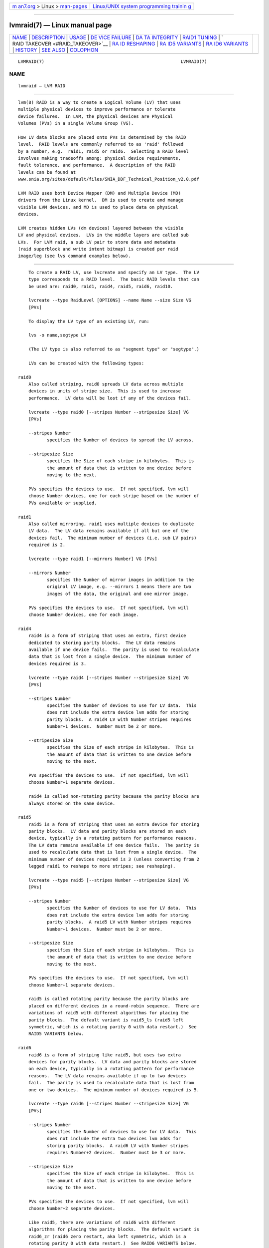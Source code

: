 .. container:: page-top

.. container:: nav-bar

   +----------------------------------+----------------------------------+
   | `m                               | `Linux/UNIX system programming   |
   | an7.org <../../../index.html>`__ | trainin                          |
   | > Linux >                        | g <http://man7.org/training/>`__ |
   | `man-pages <../index.html>`__    |                                  |
   +----------------------------------+----------------------------------+

--------------

lvmraid(7) — Linux manual page
==============================

+-----------------------------------+-----------------------------------+
| `NAME <#NAME>`__ \|               |                                   |
| `DESCRIPTION <#DESCRIPTION>`__ \| |                                   |
| `USAGE <#USAGE>`__ \|             |                                   |
| `DE                               |                                   |
| VICE FAILURE <#DEVICE_FAILURE>`__ |                                   |
| \|                                |                                   |
| `DA                               |                                   |
| TA INTEGRITY <#DATA_INTEGRITY>`__ |                                   |
| \|                                |                                   |
| `RAID1 TUNING <#RAID1_TUNING>`__  |                                   |
| \|                                |                                   |
| `                                 |                                   |
| RAID TAKEOVER <#RAID_TAKEOVER>`__ |                                   |
| \|                                |                                   |
| `RA                               |                                   |
| ID RESHAPING <#RAID_RESHAPING>`__ |                                   |
| \|                                |                                   |
| `RA                               |                                   |
| ID5 VARIANTS <#RAID5_VARIANTS>`__ |                                   |
| \|                                |                                   |
| `RA                               |                                   |
| ID6 VARIANTS <#RAID6_VARIANTS>`__ |                                   |
| \| `HISTORY <#HISTORY>`__ \|      |                                   |
| `SEE ALSO <#SEE_ALSO>`__ \|       |                                   |
| `COLOPHON <#COLOPHON>`__          |                                   |
+-----------------------------------+-----------------------------------+
| .. container:: man-search-box     |                                   |
+-----------------------------------+-----------------------------------+

::

   LVMRAID(7)                                                    LVMRAID(7)

NAME
-------------------------------------------------

::

          lvmraid — LVM RAID


---------------------------------------------------------------

::

          lvm(8) RAID is a way to create a Logical Volume (LV) that uses
          multiple physical devices to improve performance or tolerate
          device failures.  In LVM, the physical devices are Physical
          Volumes (PVs) in a single Volume Group (VG).

          How LV data blocks are placed onto PVs is determined by the RAID
          level.  RAID levels are commonly referred to as 'raid' followed
          by a number, e.g.  raid1, raid5 or raid6.  Selecting a RAID level
          involves making tradeoffs among: physical device requirements,
          fault tolerance, and performance.  A description of the RAID
          levels can be found at
          www.snia.org/sites/default/files/SNIA_DDF_Technical_Position_v2.0.pdf

          LVM RAID uses both Device Mapper (DM) and Multiple Device (MD)
          drivers from the Linux kernel.  DM is used to create and manage
          visible LVM devices, and MD is used to place data on physical
          devices.

          LVM creates hidden LVs (dm devices) layered between the visible
          LV and physical devices.  LVs in the middle layers are called sub
          LVs.  For LVM raid, a sub LV pair to store data and metadata
          (raid superblock and write intent bitmap) is created per raid
          image/leg (see lvs command examples below).


---------------------------------------------------

::

          To create a RAID LV, use lvcreate and specify an LV type.  The LV
          type corresponds to a RAID level.  The basic RAID levels that can
          be used are: raid0, raid1, raid4, raid5, raid6, raid10.

          lvcreate --type RaidLevel [OPTIONS] --name Name --size Size VG
          [PVs]

          To display the LV type of an existing LV, run:

          lvs -o name,segtype LV

          (The LV type is also referred to as "segment type" or "segtype".)

          LVs can be created with the following types:

      raid0
          Also called striping, raid0 spreads LV data across multiple
          devices in units of stripe size.  This is used to increase
          performance.  LV data will be lost if any of the devices fail.

          lvcreate --type raid0 [--stripes Number --stripesize Size] VG
          [PVs]

          --stripes Number
                 specifies the Number of devices to spread the LV across.

          --stripesize Size
                 specifies the Size of each stripe in kilobytes.  This is
                 the amount of data that is written to one device before
                 moving to the next.

          PVs specifies the devices to use.  If not specified, lvm will
          choose Number devices, one for each stripe based on the number of
          PVs available or supplied.

      raid1
          Also called mirroring, raid1 uses multiple devices to duplicate
          LV data.  The LV data remains available if all but one of the
          devices fail.  The minimum number of devices (i.e. sub LV pairs)
          required is 2.

          lvcreate --type raid1 [--mirrors Number] VG [PVs]

          --mirrors Number
                 specifies the Number of mirror images in addition to the
                 original LV image, e.g. --mirrors 1 means there are two
                 images of the data, the original and one mirror image.

          PVs specifies the devices to use.  If not specified, lvm will
          choose Number devices, one for each image.

      raid4
          raid4 is a form of striping that uses an extra, first device
          dedicated to storing parity blocks.  The LV data remains
          available if one device fails.  The parity is used to recalculate
          data that is lost from a single device.  The minimum number of
          devices required is 3.

          lvcreate --type raid4 [--stripes Number --stripesize Size] VG
          [PVs]

          --stripes Number
                 specifies the Number of devices to use for LV data.  This
                 does not include the extra device lvm adds for storing
                 parity blocks.  A raid4 LV with Number stripes requires
                 Number+1 devices.  Number must be 2 or more.

          --stripesize Size
                 specifies the Size of each stripe in kilobytes.  This is
                 the amount of data that is written to one device before
                 moving to the next.

          PVs specifies the devices to use.  If not specified, lvm will
          choose Number+1 separate devices.

          raid4 is called non-rotating parity because the parity blocks are
          always stored on the same device.

      raid5
          raid5 is a form of striping that uses an extra device for storing
          parity blocks.  LV data and parity blocks are stored on each
          device, typically in a rotating pattern for performance reasons.
          The LV data remains available if one device fails.  The parity is
          used to recalculate data that is lost from a single device.  The
          minimum number of devices required is 3 (unless converting from 2
          legged raid1 to reshape to more stripes; see reshaping).

          lvcreate --type raid5 [--stripes Number --stripesize Size] VG
          [PVs]

          --stripes Number
                 specifies the Number of devices to use for LV data.  This
                 does not include the extra device lvm adds for storing
                 parity blocks.  A raid5 LV with Number stripes requires
                 Number+1 devices.  Number must be 2 or more.

          --stripesize Size
                 specifies the Size of each stripe in kilobytes.  This is
                 the amount of data that is written to one device before
                 moving to the next.

          PVs specifies the devices to use.  If not specified, lvm will
          choose Number+1 separate devices.

          raid5 is called rotating parity because the parity blocks are
          placed on different devices in a round-robin sequence.  There are
          variations of raid5 with different algorithms for placing the
          parity blocks.  The default variant is raid5_ls (raid5 left
          symmetric, which is a rotating parity 0 with data restart.)  See
          RAID5 VARIANTS below.

      raid6
          raid6 is a form of striping like raid5, but uses two extra
          devices for parity blocks.  LV data and parity blocks are stored
          on each device, typically in a rotating pattern for performance
          reasons.  The LV data remains available if up to two devices
          fail.  The parity is used to recalculate data that is lost from
          one or two devices.  The minimum number of devices required is 5.

          lvcreate --type raid6 [--stripes Number --stripesize Size] VG
          [PVs]

          --stripes Number
                 specifies the Number of devices to use for LV data.  This
                 does not include the extra two devices lvm adds for
                 storing parity blocks.  A raid6 LV with Number stripes
                 requires Number+2 devices.  Number must be 3 or more.

          --stripesize Size
                 specifies the Size of each stripe in kilobytes.  This is
                 the amount of data that is written to one device before
                 moving to the next.

          PVs specifies the devices to use.  If not specified, lvm will
          choose Number+2 separate devices.

          Like raid5, there are variations of raid6 with different
          algorithms for placing the parity blocks.  The default variant is
          raid6_zr (raid6 zero restart, aka left symmetric, which is a
          rotating parity 0 with data restart.)  See RAID6 VARIANTS below.

      raid10
          raid10 is a combination of raid1 and raid0, striping data across
          mirrored devices.  LV data remains available if one or more
          devices remains in each mirror set.  The minimum number of
          devices required is 4.

          lvcreate --type raid10
                 [--mirrors NumberMirrors]
                 [--stripes NumberStripes --stripesize Size]
                 VG [PVs]

          --mirrors NumberMirrors
                 specifies the number of mirror images within each stripe.
                 e.g.  --mirrors 1 means there are two images of the data,
                 the original and one mirror image.

          --stripes NumberStripes
                 specifies the total number of devices to use in all raid1
                 images (not the number of raid1 devices to spread the LV
                 across, even though that is the effective result).  The
                 number of devices in each raid1 mirror will be
                 NumberStripes/(NumberMirrors+1), e.g. mirrors 1 and
                 stripes 4 will stripe data across two raid1 mirrors, where
                 each mirror is devices.

          --stripesize Size
                 specifies the Size of each stripe in kilobytes.  This is
                 the amount of data that is written to one device before
                 moving to the next.

          PVs specifies the devices to use.  If not specified, lvm will
          choose the necessary devices.  Devices are used to create mirrors
          in the order listed, e.g. for mirrors 1, stripes 2, listing PV1
          PV2 PV3 PV4 results in mirrors PV1/PV2 and PV3/PV4.

          RAID10 is not mirroring on top of stripes, which would be RAID01,
          which is less tolerant of device failures.

      Configuration Options
          There are a number of options in the LVM configuration file that
          affect the behavior of RAID LVs.  The tunable options are listed
          below.  A detailed description of each can be found in the LVM
          configuration file itself.
                 mirror_segtype_default
                 raid10_segtype_default
                 raid_region_size
                 raid_fault_policy
                 activation_mode

      Monitoring
          When a RAID LV is activated the dmeventd(8) process is started to
          monitor the health of the LV.  Various events detected in the
          kernel can cause a notification to be sent from device-mapper to
          the monitoring process, including device failures and
          synchronization completion (e.g.  for initialization or
          scrubbing).

          The LVM configuration file contains options that affect how the
          monitoring process will respond to failure events (e.g.
          raid_fault_policy).  It is possible to turn on and off monitoring
          with lvchange, but it is not recommended to turn this off unless
          you have a thorough knowledge of the consequences.

      Synchronization
          Synchronization is the process that makes all the devices in a
          RAID LV consistent with each other.

          In a RAID1 LV, all mirror images should have the same data.  When
          a new mirror image is added, or a mirror image is missing data,
          then images need to be synchronized.  Data blocks are copied from
          an existing image to a new or outdated image to make them match.

          In a RAID 4/5/6 LV, parity blocks and data blocks should match
          based on the parity calculation.  When the devices in a RAID LV
          change, the data and parity blocks can become inconsistent and
          need to be synchronized.  Correct blocks are read, parity is
          calculated, and recalculated blocks are written.

          The RAID implementation keeps track of which parts of a RAID LV
          are synchronized.  When a RAID LV is first created and activated
          the first synchronization is called initialization.  A pointer
          stored in the raid metadata keeps track of the initialization
          process thus allowing it to be restarted after a deactivation of
          the RaidLV or a crash.  Any writes to the RaidLV dirties the
          respective region of the write intent bitmap which allow for fast
          recovery of the regions after a crash.  Without this, the entire
          LV would need to be synchronized every time it was activated.

          Automatic synchronization happens when a RAID LV is activated,
          but it is usually partial because the bitmaps reduce the areas
          that are checked.  A full sync becomes necessary when devices in
          the RAID LV are replaced.

          The synchronization status of a RAID LV is reported by the
          following command, where "Cpy%Sync" = "100%" means sync is
          complete:

          lvs -a -o name,sync_percent

      Scrubbing
          Scrubbing is a full scan of the RAID LV requested by a user.
          Scrubbing can find problems that are missed by partial
          synchronization.

          Scrubbing assumes that RAID metadata and bitmaps may be
          inaccurate, so it verifies all RAID metadata, LV data, and parity
          blocks.  Scrubbing can find inconsistencies caused by hardware
          errors or degradation.  These kinds of problems may be undetected
          by automatic synchronization which excludes areas outside of the
          RAID write-intent bitmap.

          The command to scrub a RAID LV can operate in two different
          modes:

          lvchange --syncaction check|repair LV

          check  Check mode is read-only and only detects inconsistent
                 areas in the RAID LV, it does not correct them.

          repair Repair mode checks and writes corrected blocks to
                 synchronize any inconsistent areas.

          Scrubbing can consume a lot of bandwidth and slow down
          application I/O on the RAID LV.  To control the I/O rate used for
          scrubbing, use:

          --maxrecoveryrate Size[k|UNIT]
                 Sets the maximum recovery rate for a RAID LV.  Size is
                 specified as an amount per second for each device in the
                 array.  If no suffix is given, then KiB/sec/device is
                 used.  Setting the recovery rate to 0 means it will be
                 unbounded.

          --minrecoveryrate Size[k|UNIT]
                 Sets the minimum recovery rate for a RAID LV.  Size is
                 specified as an amount per second for each device in the
                 array.  If no suffix is given, then KiB/sec/device is
                 used.  Setting the recovery rate to 0 means it will be
                 unbounded.

          To display the current scrubbing in progress on an LV, including
          the syncaction mode and percent complete, run:

          lvs -a -o name,raid_sync_action,sync_percent

          After scrubbing is complete, to display the number of
          inconsistent blocks found, run:

          lvs -o name,raid_mismatch_count

          Also, if mismatches were found, the lvs attr field will display
          the letter "m" (mismatch) in the 9th position, e.g.

          # lvs -o name,vgname,segtype,attr vg/lv
            LV VG   Type  Attr
            lv vg   raid1 Rwi-a-r-m-

      Scrubbing Limitations
          The check mode can only report the number of inconsistent blocks,
          it cannot report which blocks are inconsistent.  This makes it
          impossible to know which device has errors, or if the errors
          affect file system data, metadata or nothing at all.

          The repair mode can make the RAID LV data consistent, but it does
          not know which data is correct.  The result may be consistent but
          incorrect data.  When two different blocks of data must be made
          consistent, it chooses the block from the device that would be
          used during RAID initialization.  However, if the PV holding
          corrupt data is known, lvchange --rebuild can be used in place of
          scrubbing to reconstruct the data on the bad device.

          Future developments might include:

          Allowing a user to choose the correct version of data during
          repair.

          Using a majority of devices to determine the correct version of
          data to use in a 3-way RAID1 or RAID6 LV.

          Using a checksumming device to pin-point when and where an error
          occurs, allowing it to be rewritten.

      SubLVs
          An LV is often a combination of other hidden LVs called SubLVs.
          The SubLVs either use physical devices, or are built from other
          SubLVs themselves.  SubLVs hold LV data blocks, RAID parity
          blocks, and RAID metadata.  SubLVs are generally hidden, so the
          lvs -a option is required to display them:

          lvs -a -o name,segtype,devices

          SubLV names begin with the visible LV name, and have an automatic
          suffix indicating its role:

               • SubLVs holding LV data or parity blocks have the suffix
                 _rimage_#.
                 These SubLVs are sometimes referred to as DataLVs.

               • SubLVs holding RAID metadata have the suffix _rmeta_#.
                 RAID metadata includes superblock information, RAID type,
                 bitmap, and device health information.
                 These SubLVs are sometimes referred to as MetaLVs.

          SubLVs are an internal implementation detail of LVM.  The way
          they are used, constructed and named may change.

          The following examples show the SubLV arrangement for each of the
          basic RAID LV types, using the fewest number of devices allowed
          for each.

          Examples

          raid0
          Each rimage SubLV holds a portion of LV data.  No parity is used.
          No RAID metadata is used.

          # lvcreate --type raid0 --stripes 2 --name lvr0 ...

          # lvs -a -o name,segtype,devices
            lvr0            raid0  lvr0_rimage_0(0),lvr0_rimage_1(0)
            [lvr0_rimage_0] linear /dev/sda(...)
            [lvr0_rimage_1] linear /dev/sdb(...)

          raid1
          Each rimage SubLV holds a complete copy of LV data.  No parity is
          used.  Each rmeta SubLV holds RAID metadata.

          # lvcreate --type raid1 --mirrors 1 --name lvr1 ...

          # lvs -a -o name,segtype,devices
            lvr1            raid1  lvr1_rimage_0(0),lvr1_rimage_1(0)
            [lvr1_rimage_0] linear /dev/sda(...)
            [lvr1_rimage_1] linear /dev/sdb(...)
            [lvr1_rmeta_0]  linear /dev/sda(...)
            [lvr1_rmeta_1]  linear /dev/sdb(...)

          raid4
          At least three rimage SubLVs each hold a portion of LV data and
          one rimage SubLV holds parity.  Each rmeta SubLV holds RAID
          metadata.

          # lvcreate --type raid4 --stripes 2 --name lvr4 ...

          # lvs -a -o name,segtype,devices
            lvr4            raid4  lvr4_rimage_0(0),\
                                   lvr4_rimage_1(0),\
                                   lvr4_rimage_2(0)
            [lvr4_rimage_0] linear /dev/sda(...)
            [lvr4_rimage_1] linear /dev/sdb(...)
            [lvr4_rimage_2] linear /dev/sdc(...)
            [lvr4_rmeta_0]  linear /dev/sda(...)
            [lvr4_rmeta_1]  linear /dev/sdb(...)
            [lvr4_rmeta_2]  linear /dev/sdc(...)

          raid5
          At least three rimage SubLVs each typically hold a portion of LV
          data and parity (see section on raid5) Each rmeta SubLV holds
          RAID metadata.

          # lvcreate --type raid5 --stripes 2 --name lvr5 ...

          # lvs -a -o name,segtype,devices
            lvr5            raid5  lvr5_rimage_0(0),\
                                   lvr5_rimage_1(0),\
                                   lvr5_rimage_2(0)
            [lvr5_rimage_0] linear /dev/sda(...)
            [lvr5_rimage_1] linear /dev/sdb(...)
            [lvr5_rimage_2] linear /dev/sdc(...)
            [lvr5_rmeta_0]  linear /dev/sda(...)
            [lvr5_rmeta_1]  linear /dev/sdb(...)
            [lvr5_rmeta_2]  linear /dev/sdc(...)

          raid6
          At least five rimage SubLVs each typically hold a portion of LV
          data and parity.  (see section on raid6) Each rmeta SubLV holds
          RAID metadata.

          # lvcreate --type raid6 --stripes 3 --name lvr6

          # lvs -a -o name,segtype,devices
            lvr6            raid6  lvr6_rimage_0(0),\
                                   lvr6_rimage_1(0),\
                                   lvr6_rimage_2(0),\
                                   lvr6_rimage_3(0),\
                                   lvr6_rimage_4(0),\
                                   lvr6_rimage_5(0)
            [lvr6_rimage_0] linear /dev/sda(...)
            [lvr6_rimage_1] linear /dev/sdb(...)
            [lvr6_rimage_2] linear /dev/sdc(...)
            [lvr6_rimage_3] linear /dev/sdd(...)
            [lvr6_rimage_4] linear /dev/sde(...)
            [lvr6_rimage_5] linear /dev/sdf(...)
            [lvr6_rmeta_0]  linear /dev/sda(...)
            [lvr6_rmeta_1]  linear /dev/sdb(...)
            [lvr6_rmeta_2]  linear /dev/sdc(...)
            [lvr6_rmeta_3]  linear /dev/sdd(...)
            [lvr6_rmeta_4]  linear /dev/sde(...)
            [lvr6_rmeta_5]  linear /dev/sdf(...)

          raid10
          At least four rimage SubLVs each hold a portion of LV data.  No
          parity is used.  Each rmeta SubLV holds RAID metadata.

          # lvcreate --type raid10 --stripes 2 --mirrors 1 --name lvr10

          # lvs -a -o name,segtype,devices
            lvr10            raid10 lvr10_rimage_0(0),\
                                    lvr10_rimage_1(0),\
                                    lvr10_rimage_2(0),\
                                    lvr10_rimage_3(0)
            [lvr10_rimage_0] linear /dev/sda(...)
            [lvr10_rimage_1] linear /dev/sdb(...)
            [lvr10_rimage_2] linear /dev/sdc(...)
            [lvr10_rimage_3] linear /dev/sdd(...)
            [lvr10_rmeta_0]  linear /dev/sda(...)
            [lvr10_rmeta_1]  linear /dev/sdb(...)
            [lvr10_rmeta_2]  linear /dev/sdc(...)
            [lvr10_rmeta_3]  linear /dev/sdd(...)


---------------------------------------------------------------------

::

          Physical devices in a RAID LV can fail or be lost for multiple
          reasons.  A device could be disconnected, permanently failed, or
          temporarily disconnected.  The purpose of RAID LVs (levels 1 and
          higher) is to continue operating in a degraded mode, without
          losing LV data, even after a device fails.  The number of devices
          that can fail without the loss of LV data depends on the RAID
          level:
               • RAID0 (striped) LVs cannot tolerate losing any devices.
                 LV data will be lost if any devices fail.
               • RAID1 LVs can tolerate losing all but one device without
                 LV data loss.
               • RAID4 and RAID5 LVs can tolerate losing one device without
                 LV data loss.
               • RAID6 LVs can tolerate losing two devices without LV data
                 loss.
               • RAID10 is variable, and depends on which devices are lost.
                 It stripes across multiple mirror groups with raid1 layout
                 thus it can tolerate losing all but one device in each of
                 these groups without LV data loss.

          If a RAID LV is missing devices, or has other device-related
          problems, lvs reports this in the health_status (and attr)
          fields:

          lvs -o name,lv_health_status

          partial
                 Devices are missing from the LV.  This is also indicated
                 by the letter "p" (partial) in the 9th position of the lvs
                 attr field.

          refresh needed
                 A device was temporarily missing but has returned.  The LV
                 needs to be refreshed to use the device again (which will
                 usually require partial synchronization).  This is also
                 indicated by the letter "r" (refresh needed) in the 9th
                 position of the lvs attr field.  See Refreshing an LV.
                 This could also indicate a problem with the device, in
                 which case it should be be replaced, see Replacing
                 Devices.

          mismatches exist
                 See Scrubbing.

          Most commands will also print a warning if a device is missing,
          e.g.
          WARNING: Device for PV uItL3Z-wBME-DQy0-... not found or rejected ...

          This warning will go away if the device returns or is removed
          from the VG (see vgreduce --removemissing).

      Activating an LV with missing devices
          A RAID LV that is missing devices may be activated or not,
          depending on the "activation mode" used in lvchange:

          lvchange -ay --activationmode complete|degraded|partial LV

          complete
                 The LV is only activated if all devices are present.

          degraded
                 The LV is activated with missing devices if the RAID level
                 can tolerate the number of missing devices without LV data
                 loss.

          partial
                 The LV is always activated, even if portions of the LV
                 data are missing because of the missing device(s).  This
                 should only be used to perform extreme recovery or repair
                 operations.

          Default activation mode when not specified by the command:
          lvm.conf(5) activation/activation_mode

          The default value is printed by:
          # lvmconfig --type default activation/activation_mode

      Replacing Devices
          Devices in a RAID LV can be replaced by other devices in the VG.
          When replacing devices that are no longer visible on the system,
          use lvconvert --repair.  When replacing devices that are still
          visible, use lvconvert --replace.  The repair command will
          attempt to restore the same number of data LVs that were
          previously in the LV.  The replace option can be repeated to
          replace multiple PVs.  Replacement devices can be optionally
          listed with either option.

          lvconvert --repair LV [NewPVs]

          lvconvert --replace OldPV LV [NewPV]

          lvconvert --replace OldPV1 --replace OldPV2 LV [NewPVs]

          New devices require synchronization with existing devices.
          See Synchronization.

      Refreshing an LV
          Refreshing a RAID LV clears any transient device failures (device
          was temporarily disconnected) and returns the LV to its fully
          redundant mode.  Restoring a device will usually require at least
          partial synchronization (see Synchronization).  Failure to clear
          a transient failure results in the RAID LV operating in degraded
          mode until it is reactivated.  Use the lvchange command to
          refresh an LV:

          lvchange --refresh LV

          # lvs -o name,vgname,segtype,attr,size vg
            LV VG   Type  Attr       LSize
            lv vg   raid1 Rwi-a-r-r- 100.00g

          # lvchange --refresh vg/lv

          # lvs -o name,vgname,segtype,attr,size vg
            LV VG   Type  Attr       LSize
            lv vg   raid1 Rwi-a-r--- 100.00g

      Automatic repair
          If a device in a RAID LV fails, device-mapper in the kernel
          notifies the dmeventd(8) monitoring process (see Monitoring).
          dmeventd can be configured to automatically respond using:
          lvm.conf(5) activation/raid_fault_policy

          Possible settings are:

          warn   A warning is added to the system log indicating that a
                 device has failed in the RAID LV.  It is left to the user
                 to repair the LV, e.g.  replace failed devices.

          allocate
                 dmeventd automatically attempts to repair the LV using
                 spare devices in the VG.  Note that even a transient
                 failure is treated as a permanent failure under this
                 setting.  A new device is allocated and full
                 synchronization is started.

          The specific command run by dmeventd(8) to warn or repair is:
          lvconvert --repair --use-policies LV

      Corrupted Data
          Data on a device can be corrupted due to hardware errors without
          the device ever being disconnected or there being any fault in
          the software.  This should be rare, and can be detected (see
          Scrubbing).

      Rebuild specific PVs
          If specific PVs in a RAID LV are known to have corrupt data, the
          data on those PVs can be reconstructed with:

          lvchange --rebuild PV LV

          The rebuild option can be repeated with different PVs to replace
          the data on multiple PVs.


---------------------------------------------------------------------

::

          The device mapper integrity target can be used in combination
          with RAID levels 1,4,5,6,10 to detect and correct data corruption
          in RAID images. A dm-integrity layer is placed above each RAID
          image, and an extra sub LV is created to hold integrity metadata
          (data checksums) for each RAID image.  When data is read from an
          image, integrity checksums are used to detect corruption. If
          detected, dm-raid reads the data from another (good) image to
          return to the caller.  dm-raid will also automatically write the
          good data back to the image with bad data to correct the
          corruption.

          When creating a RAID LV with integrity, or adding integrity,
          space is required for integrity metadata.  Every 500MB of LV data
          requires an additional 4MB to be allocated for integrity
          metadata, for each RAID image.

          Create a RAID LV with integrity:
          lvcreate --type raidN --raidintegrity y

          Add integrity to an existing RAID LV:
          lvconvert --raidintegrity y LV

          Remove integrity from a RAID LV:
          lvconvert --raidintegrity n LV

      Integrity options
          --raidintegritymode journal|bitmap
                 Use a journal (default) or bitmap for keeping integrity
                 checksums consistent in case of a crash. The bitmap areas
                 are recalculated after a crash, so corruption in those
                 areas would not be detected. A journal does not have this
                 problem.  The journal mode doubles writes to storage, but
                 can improve performance for scattered writes packed into a
                 single journal write.  bitmap mode can in theory achieve
                 full write throughput of the device, but would not benefit
                 from the potential scattered write optimization.

          --raidintegrityblocksize 512|1024|2048|4096
                 The block size to use for dm-integrity on raid images.
                 The integrity block size should usually match the device
                 logical block size, or the file system sector/block sizes.
                 It may be less than the file system sector/block size, but
                 not less than the device logical block size.  Possible
                 values: 512, 1024, 2048, 4096.

      Integrity initialization
          When integrity is added to an LV, the kernel needs to initialize
          the integrity metadata (checksums) for all blocks in the LV.  The
          data corruption checking performed by dm-integrity will only
          operate on areas of the LV that are already initialized.  The
          progress of integrity initialization is reported by the
          "syncpercent" LV reporting field (and under the Cpy%Sync lvs
          column.)

      Integrity limitations
          To work around some limitations, it is possible to remove
          integrity from the LV, make the change, then add integrity again.
          (Integrity metadata would need to initialized when added again.)

          LVM must be able to allocate the integrity metadata sub LV on a
          single PV that is already in use by the associated RAID image.
          This can potentially cause a problem during lvextend if the
          original PV holding the image and integrity metadata is full.  To
          work around this limitation, remove integrity, extend the LV, and
          add integrity again.

          Additional RAID images can be added to raid1 LVs, but not to
          other raid levels.

          A raid1 LV with integrity cannot be converted to linear (remove
          integrity to do this.)

          RAID LVs with integrity cannot yet be used as sub LVs with other
          LV types.

          The following are not yet permitted on RAID LVs with integrity:
          lvreduce, pvmove, snapshots, splitmirror, raid syncaction
          commands, raid rebuild.


-----------------------------------------------------------------

::

          A RAID1 LV can be tuned so that certain devices are avoided for
          reading while all devices are still written to.

          lvchange --[raid]writemostly PV[:y|n|t] LV

          The specified device will be marked as "write mostly", which
          means that reading from this device will be avoided, and other
          devices will be preferred for reading (unless no other devices
          are available.)  This minimizes the I/O to the specified device.

          If the PV name has no suffix, the write mostly attribute is set.
          If the PV name has the suffix :n, the write mostly attribute is
          cleared, and the suffix :t toggles the current setting.

          The write mostly option can be repeated on the command line to
          change multiple devices at once.

          To report the current write mostly setting, the lvs attr field
          will show the letter "w" in the 9th position when write mostly is
          set:

          lvs -a -o name,attr

          When a device is marked write mostly, the maximum number of
          outstanding writes to that device can be configured.  Once the
          maximum is reached, further writes become synchronous.  When
          synchronous, a write to the LV will not complete until writes to
          all the mirror images are complete.

          lvchange --[raid]writebehind Number LV

          To report the current write behind setting, run:

          lvs -o name,raid_write_behind

          When write behind is not configured, or set to 0, all LV writes
          are synchronous.


-------------------------------------------------------------------

::

          RAID takeover is converting a RAID LV from one RAID level to
          another, e.g.  raid5 to raid6.  Changing the RAID level is
          usually done to increase or decrease resilience to device
          failures or to restripe LVs.  This is done using lvconvert and
          specifying the new RAID level as the LV type:

          lvconvert --type RaidLevel LV [PVs]

          The most common and recommended RAID takeover conversions are:

          linear to raid1
                 Linear is a single image of LV data, and converting it to
                 raid1 adds a mirror image which is a direct copy of the
                 original linear image.

          striped/raid0 to raid4/5/6
                 Adding parity devices to a striped volume results in
                 raid4/5/6.

          Unnatural conversions that are not recommended include converting
          between striped and non-striped types.  This is because file
          systems often optimize I/O patterns based on device striping
          values.  If those values change, it can decrease performance.

          Converting to a higher RAID level requires allocating new SubLVs
          to hold RAID metadata, and new SubLVs to hold parity blocks for
          LV data.  Converting to a lower RAID level removes the SubLVs
          that are no longer needed.

          Conversion often requires full synchronization of the RAID LV
          (see Synchronization).  Converting to RAID1 requires copying all
          LV data blocks to N new images on new devices.  Converting to a
          parity RAID level requires reading all LV data blocks,
          calculating parity, and writing the new parity blocks.
          Synchronization can take a long time depending on the throughpout
          of the devices used and the size of the RaidLV.  It can degrade
          performance. Rate controls also apply to conversion; see
          --minrecoveryrate and --maxrecoveryrate.

          Warning: though it is possible to create striped LVs  with up to
          128 stripes, a maximum of 64 stripes can be converted to raid0,
          63 to raid4/5 and 62 to raid6 because of the added parity SubLVs.
          A striped LV with a maximum of 32 stripes can be converted to
          raid10.

          The following takeover conversions are currently possible:
               • between striped and raid0.
               • between linear and raid1.
               • between mirror and raid1.
               • between raid1 with two images and raid4/5.
               • between striped/raid0 and raid4.
               • between striped/raid0 and raid5.
               • between striped/raid0 and raid6.
               • between raid4 and raid5.
               • between raid4/raid5 and raid6.
               • between striped/raid0 and raid10.
               • between striped and raid4.

      Indirect conversions
          Converting from one raid level to another may require multiple
          steps, converting first to intermediate raid levels.

          linear to raid6

          To convert an LV from linear to raid6:
          1. convert to raid1 with two images
          2. convert to raid5 (internally raid5_ls) with two images
          3. convert to raid5 with three or more stripes (reshape)
          4. convert to raid6 (internally raid6_ls_6)
          5. convert to raid6 (internally raid6_zr, reshape)

          The commands to perform the steps above are:
          1. lvconvert --type raid1 --mirrors 1 LV
          2. lvconvert --type raid5 LV
          3. lvconvert --stripes 3 LV
          4. lvconvert --type raid6 LV
          5. lvconvert --type raid6 LV

          The final conversion from raid6_ls_6 to raid6_zr is done to avoid
          the potential write/recovery performance reduction in raid6_ls_6
          because of the dedicated parity device.  raid6_zr rotates data
          and parity blocks to avoid this.

          linear to striped

          To convert an LV from linear to striped:
          1. convert to raid1 with two images
          2. convert to raid5_n
          3. convert to raid5_n with five 128k stripes (reshape)
          4. convert raid5_n to striped

          The commands to perform the steps above are:
          1. lvconvert --type raid1 --mirrors 1 LV
          2. lvconvert --type raid5_n LV
          3. lvconvert --stripes 5 --stripesize 128k LV
          4. lvconvert --type striped LV

          The raid5_n type in step 2 is used because it has dedicated
          parity SubLVs at the end, and can be converted to striped
          directly.  The stripe size is increased in step 3 to add extra
          space for the conversion process.  This step grows the LV size by
          a factor of five.  After conversion, this extra space can be
          reduced (or used to grow the file system using the LV).

          Reversing these steps will convert a striped LV to linear.

          raid6 to striped

          To convert an LV from raid6_nr to striped:
          1. convert to raid6_n_6
          2. convert to striped

          The commands to perform the steps above are:
          1. lvconvert --type raid6_n_6 LV
          2. lvconvert --type striped LV

          Examples

          Converting an LV from linear to raid1.

          # lvs -a -o name,segtype,size vg
            LV   Type   LSize
            lv   linear 300.00g

          # lvconvert --type raid1 --mirrors 1 vg/lv

          # lvs -a -o name,segtype,size vg
            LV            Type   LSize
            lv            raid1  300.00g
            [lv_rimage_0] linear 300.00g
            [lv_rimage_1] linear 300.00g
            [lv_rmeta_0]  linear   3.00m
            [lv_rmeta_1]  linear   3.00m

          Converting an LV from mirror to raid1.

          # lvs -a -o name,segtype,size vg
            LV            Type   LSize
            lv            mirror 100.00g
            [lv_mimage_0] linear 100.00g
            [lv_mimage_1] linear 100.00g
            [lv_mlog]     linear   3.00m

          # lvconvert --type raid1 vg/lv

          # lvs -a -o name,segtype,size vg
            LV            Type   LSize
            lv            raid1  100.00g
            [lv_rimage_0] linear 100.00g
            [lv_rimage_1] linear 100.00g
            [lv_rmeta_0]  linear   3.00m
            [lv_rmeta_1]  linear   3.00m

          Converting an LV from linear to raid1 (with 3 images).

          # lvconvert --type raid1 --mirrors 2 vg/lv

          Converting an LV from striped (with 4 stripes) to raid6_n_6.

          # lvcreate --stripes 4 -L64M -n lv vg

          # lvconvert --type raid6 vg/lv

          # lvs -a -o lv_name,segtype,sync_percent,data_copies
            LV            Type      Cpy%Sync #Cpy
            lv            raid6_n_6 100.00      3
            [lv_rimage_0] linear
            [lv_rimage_1] linear
            [lv_rimage_2] linear
            [lv_rimage_3] linear
            [lv_rimage_4] linear
            [lv_rimage_5] linear
            [lv_rmeta_0]  linear
            [lv_rmeta_1]  linear
            [lv_rmeta_2]  linear
            [lv_rmeta_3]  linear
            [lv_rmeta_4]  linear
            [lv_rmeta_5]  linear

          This convert begins by allocating MetaLVs (rmeta_#) for each of
          the existing stripe devices.  It then creates 2 additional
          MetaLV/DataLV pairs (rmeta_#/rimage_#) for dedicated raid6
          parity.

          If rotating data/parity is required, such as with raid6_nr, it
          must be done by reshaping (see below).


---------------------------------------------------------------------

::

          RAID reshaping is changing attributes of a RAID LV while keeping
          the same RAID level.  This includes changing RAID layout, stripe
          size, or number of stripes.

          When changing the RAID layout or stripe size, no new SubLVs
          (MetaLVs or DataLVs) need to be allocated, but DataLVs are
          extended by a small amount (typically 1 extent).  The extra space
          allows blocks in a stripe to be updated safely, and not be
          corrupted in case of a crash.  If a crash occurs, reshaping can
          just be restarted.

          (If blocks in a stripe were updated in place, a crash could leave
          them partially updated and corrupted.  Instead, an existing
          stripe is quiesced, read, changed in layout, and the new stripe
          written to free space.  Once that is done, the new stripe is
          unquiesced and used.)

          Examples
          (Command output shown in examples may change.)

          Converting raid6_n_6 to raid6_nr with rotating data/parity.

          This conversion naturally follows a previous conversion from
          striped/raid0 to raid6_n_6 (shown above).  It completes the
          transition to a more traditional RAID6.

          # lvs -o lv_name,segtype,sync_percent,data_copies
            LV            Type      Cpy%Sync #Cpy
            lv            raid6_n_6 100.00      3
            [lv_rimage_0] linear
            [lv_rimage_1] linear
            [lv_rimage_2] linear
            [lv_rimage_3] linear
            [lv_rimage_4] linear
            [lv_rimage_5] linear
            [lv_rmeta_0]  linear
            [lv_rmeta_1]  linear
            [lv_rmeta_2]  linear
            [lv_rmeta_3]  linear
            [lv_rmeta_4]  linear
            [lv_rmeta_5]  linear

          # lvconvert --type raid6_nr vg/lv

          # lvs -a -o lv_name,segtype,sync_percent,data_copies
            LV            Type     Cpy%Sync #Cpy
            lv            raid6_nr 100.00      3
            [lv_rimage_0] linear
            [lv_rimage_0] linear
            [lv_rimage_1] linear
            [lv_rimage_1] linear
            [lv_rimage_2] linear
            [lv_rimage_2] linear
            [lv_rimage_3] linear
            [lv_rimage_3] linear
            [lv_rimage_4] linear
            [lv_rimage_5] linear
            [lv_rmeta_0]  linear
            [lv_rmeta_1]  linear
            [lv_rmeta_2]  linear
            [lv_rmeta_3]  linear
            [lv_rmeta_4]  linear
            [lv_rmeta_5]  linear

          The DataLVs are larger (additional segment in each) which
          provides space for out-of-place reshaping.  The result is:

          # lvs -a -o lv_name,segtype,seg_pe_ranges,dataoffset
            LV            Type     PE Ranges          DOff
            lv            raid6_nr lv_rimage_0:0-32 \
                                   lv_rimage_1:0-32 \
                                   lv_rimage_2:0-32 \
                                   lv_rimage_3:0-32
            [lv_rimage_0] linear   /dev/sda:0-31      2048
            [lv_rimage_0] linear   /dev/sda:33-33
            [lv_rimage_1] linear   /dev/sdaa:0-31     2048
            [lv_rimage_1] linear   /dev/sdaa:33-33
            [lv_rimage_2] linear   /dev/sdab:1-33     2048
            [lv_rimage_3] linear   /dev/sdac:1-33     2048
            [lv_rmeta_0]  linear   /dev/sda:32-32
            [lv_rmeta_1]  linear   /dev/sdaa:32-32
            [lv_rmeta_2]  linear   /dev/sdab:0-0
            [lv_rmeta_3]  linear   /dev/sdac:0-0

          All segments with PE ranges '33-33' provide the out-of-place
          reshape space.  The dataoffset column shows that the data was
          moved from initial offset 0 to 2048 sectors on each component
          DataLV.

          For performance reasons the raid6_nr RaidLV can be restriped.
          Convert it from 3-way striped to 5-way-striped.

          # lvconvert --stripes 5 vg/lv
            Using default stripesize 64.00 KiB.
            WARNING: Adding stripes to active logical volume vg/lv will \
            grow it from 99 to 165 extents!
            Run "lvresize -l99 vg/lv" to shrink it or use the additional \
            capacity.
            Logical volume vg/lv successfully converted.

          # lvs vg/lv
            LV   VG     Attr       LSize   Cpy%Sync
            lv   vg     rwi-a-r-s- 652.00m 52.94

          # lvs -a -o lv_name,attr,segtype,seg_pe_ranges,dataoffset vg
            LV            Attr       Type     PE Ranges          DOff
            lv            rwi-a-r--- raid6_nr lv_rimage_0:0-33 \
                                              lv_rimage_1:0-33 \
                                              lv_rimage_2:0-33 ... \
                                              lv_rimage_5:0-33 \
                                              lv_rimage_6:0-33   0
            [lv_rimage_0] iwi-aor--- linear   /dev/sda:0-32      0
            [lv_rimage_0] iwi-aor--- linear   /dev/sda:34-34
            [lv_rimage_1] iwi-aor--- linear   /dev/sdaa:0-32     0
            [lv_rimage_1] iwi-aor--- linear   /dev/sdaa:34-34
            [lv_rimage_2] iwi-aor--- linear   /dev/sdab:0-32     0
            [lv_rimage_2] iwi-aor--- linear   /dev/sdab:34-34
            [lv_rimage_3] iwi-aor--- linear   /dev/sdac:1-34     0
            [lv_rimage_4] iwi-aor--- linear   /dev/sdad:1-34     0
            [lv_rimage_5] iwi-aor--- linear   /dev/sdae:1-34     0
            [lv_rimage_6] iwi-aor--- linear   /dev/sdaf:1-34     0
            [lv_rmeta_0]  ewi-aor--- linear   /dev/sda:33-33
            [lv_rmeta_1]  ewi-aor--- linear   /dev/sdaa:33-33
            [lv_rmeta_2]  ewi-aor--- linear   /dev/sdab:33-33
            [lv_rmeta_3]  ewi-aor--- linear   /dev/sdac:0-0
            [lv_rmeta_4]  ewi-aor--- linear   /dev/sdad:0-0
            [lv_rmeta_5]  ewi-aor--- linear   /dev/sdae:0-0
            [lv_rmeta_6]  ewi-aor--- linear   /dev/sdaf:0-0

          Stripes also can be removed from raid5 and 6.  Convert the 5-way
          striped raid6_nr LV to 4-way-striped.  The force option needs to
          be used, because removing stripes (i.e. image SubLVs) from a
          RaidLV will shrink its size.

          # lvconvert --stripes 4 vg/lv
            Using default stripesize 64.00 KiB.
            WARNING: Removing stripes from active logical volume vg/lv will \
            shrink it from 660.00 MiB to 528.00 MiB!
            THIS MAY DESTROY (PARTS OF) YOUR DATA!
            If that leaves the logical volume larger than 206 extents due \
            to stripe rounding,
            you may want to grow the content afterwards (filesystem etc.)
            WARNING: to remove freed stripes after the conversion has finished,\
            you have to run "lvconvert --stripes 4 vg/lv"
            Logical volume vg/lv successfully converted.

          # lvs -a -o lv_name,attr,segtype,seg_pe_ranges,dataoffset vg
            LV            Attr       Type     PE Ranges          DOff
            lv            rwi-a-r-s- raid6_nr lv_rimage_0:0-33 \
                                              lv_rimage_1:0-33 \
                                              lv_rimage_2:0-33 ... \
                                              lv_rimage_5:0-33 \
                                              lv_rimage_6:0-33   0
            [lv_rimage_0] Iwi-aor--- linear   /dev/sda:0-32      0
            [lv_rimage_0] Iwi-aor--- linear   /dev/sda:34-34
            [lv_rimage_1] Iwi-aor--- linear   /dev/sdaa:0-32     0
            [lv_rimage_1] Iwi-aor--- linear   /dev/sdaa:34-34
            [lv_rimage_2] Iwi-aor--- linear   /dev/sdab:0-32     0
            [lv_rimage_2] Iwi-aor--- linear   /dev/sdab:34-34
            [lv_rimage_3] Iwi-aor--- linear   /dev/sdac:1-34     0
            [lv_rimage_4] Iwi-aor--- linear   /dev/sdad:1-34     0
            [lv_rimage_5] Iwi-aor--- linear   /dev/sdae:1-34     0
            [lv_rimage_6] Iwi-aor-R- linear   /dev/sdaf:1-34     0
            [lv_rmeta_0]  ewi-aor--- linear   /dev/sda:33-33
            [lv_rmeta_1]  ewi-aor--- linear   /dev/sdaa:33-33
            [lv_rmeta_2]  ewi-aor--- linear   /dev/sdab:33-33
            [lv_rmeta_3]  ewi-aor--- linear   /dev/sdac:0-0
            [lv_rmeta_4]  ewi-aor--- linear   /dev/sdad:0-0
            [lv_rmeta_5]  ewi-aor--- linear   /dev/sdae:0-0
            [lv_rmeta_6]  ewi-aor-R- linear   /dev/sdaf:0-0

          The 's' in column 9 of the attribute field shows the RaidLV is
          still reshaping.  The 'R' in the same column of the attribute
          field shows the freed image Sub LVs which will need removing once
          the reshaping finished.

          # lvs -o lv_name,attr,segtype,seg_pe_ranges,dataoffset vg
            LV   Attr       Type     PE Ranges          DOff
            lv   rwi-a-r-R- raid6_nr lv_rimage_0:0-33 \
                                     lv_rimage_1:0-33 \
                                     lv_rimage_2:0-33 ... \
                                     lv_rimage_5:0-33 \
                                     lv_rimage_6:0-33   8192

          Now that the reshape is finished the 'R' attribute on the RaidLV
          shows images can be removed.

          # lvs -o lv_name,attr,segtype,seg_pe_ranges,dataoffset vg
            LV   Attr       Type     PE Ranges          DOff
            lv   rwi-a-r-R- raid6_nr lv_rimage_0:0-33 \
                                     lv_rimage_1:0-33 \
                                     lv_rimage_2:0-33 ... \
                                     lv_rimage_5:0-33 \
                                     lv_rimage_6:0-33   8192

          This is achieved by repeating the command ("lvconvert --stripes 4
          vg/lv" would be sufficient).

          # lvconvert --stripes 4 vg/lv
            Using default stripesize 64.00 KiB.
            Logical volume vg/lv successfully converted.

          # lvs -a -o lv_name,attr,segtype,seg_pe_ranges,dataoffset vg
            LV            Attr       Type     PE Ranges          DOff
            lv            rwi-a-r--- raid6_nr lv_rimage_0:0-33 \
                                              lv_rimage_1:0-33 \
                                              lv_rimage_2:0-33 ... \
                                              lv_rimage_5:0-33   8192
            [lv_rimage_0] iwi-aor--- linear   /dev/sda:0-32      8192
            [lv_rimage_0] iwi-aor--- linear   /dev/sda:34-34
            [lv_rimage_1] iwi-aor--- linear   /dev/sdaa:0-32     8192
            [lv_rimage_1] iwi-aor--- linear   /dev/sdaa:34-34
            [lv_rimage_2] iwi-aor--- linear   /dev/sdab:0-32     8192
            [lv_rimage_2] iwi-aor--- linear   /dev/sdab:34-34
            [lv_rimage_3] iwi-aor--- linear   /dev/sdac:1-34     8192
            [lv_rimage_4] iwi-aor--- linear   /dev/sdad:1-34     8192
            [lv_rimage_5] iwi-aor--- linear   /dev/sdae:1-34     8192
            [lv_rmeta_0]  ewi-aor--- linear   /dev/sda:33-33
            [lv_rmeta_1]  ewi-aor--- linear   /dev/sdaa:33-33
            [lv_rmeta_2]  ewi-aor--- linear   /dev/sdab:33-33
            [lv_rmeta_3]  ewi-aor--- linear   /dev/sdac:0-0
            [lv_rmeta_4]  ewi-aor--- linear   /dev/sdad:0-0
            [lv_rmeta_5]  ewi-aor--- linear   /dev/sdae:0-0

          # lvs -a -o lv_name,attr,segtype,reshapelen vg
            LV            Attr       Type     RSize
            lv            rwi-a-r--- raid6_nr 24.00m
            [lv_rimage_0] iwi-aor--- linear    4.00m
            [lv_rimage_0] iwi-aor--- linear
            [lv_rimage_1] iwi-aor--- linear    4.00m
            [lv_rimage_1] iwi-aor--- linear
            [lv_rimage_2] iwi-aor--- linear    4.00m
            [lv_rimage_2] iwi-aor--- linear
            [lv_rimage_3] iwi-aor--- linear    4.00m
            [lv_rimage_4] iwi-aor--- linear    4.00m
            [lv_rimage_5] iwi-aor--- linear    4.00m
            [lv_rmeta_0]  ewi-aor--- linear
            [lv_rmeta_1]  ewi-aor--- linear
            [lv_rmeta_2]  ewi-aor--- linear
            [lv_rmeta_3]  ewi-aor--- linear
            [lv_rmeta_4]  ewi-aor--- linear
            [lv_rmeta_5]  ewi-aor--- linear

          Future developments might include automatic removal of the freed
          images.

          If the reshape space shall be removed any lvconvert command not
          changing the layout can be used:

          # lvconvert --stripes 4 vg/lv
            Using default stripesize 64.00 KiB.
            No change in RAID LV vg/lv layout, freeing reshape space.
            Logical volume vg/lv successfully converted.

          # lvs -a -o lv_name,attr,segtype,reshapelen vg
            LV            Attr       Type     RSize
            lv            rwi-a-r--- raid6_nr    0
            [lv_rimage_0] iwi-aor--- linear      0
            [lv_rimage_0] iwi-aor--- linear
            [lv_rimage_1] iwi-aor--- linear      0
            [lv_rimage_1] iwi-aor--- linear
            [lv_rimage_2] iwi-aor--- linear      0
            [lv_rimage_2] iwi-aor--- linear
            [lv_rimage_3] iwi-aor--- linear      0
            [lv_rimage_4] iwi-aor--- linear      0
            [lv_rimage_5] iwi-aor--- linear      0
            [lv_rmeta_0]  ewi-aor--- linear
            [lv_rmeta_1]  ewi-aor--- linear
            [lv_rmeta_2]  ewi-aor--- linear
            [lv_rmeta_3]  ewi-aor--- linear
            [lv_rmeta_4]  ewi-aor--- linear
            [lv_rmeta_5]  ewi-aor--- linear

          In case the RaidLV should be converted to striped:

          # lvconvert --type striped vg/lv
            Unable to convert LV vg/lv from raid6_nr to striped.
            Converting vg/lv from raid6_nr is directly possible to the \
            following layouts:
              raid6_nc
              raid6_zr
              raid6_la_6
              raid6_ls_6
              raid6_ra_6
              raid6_rs_6
              raid6_n_6

          A direct conversion isn't possible thus the command informed
          about the possible ones.  raid6_n_6 is suitable to convert to
          striped so convert to it first (this is a reshape changing the
          raid6 layout from raid6_nr to raid6_n_6).

          # lvconvert --type raid6_n_6
            Using default stripesize 64.00 KiB.
            Converting raid6_nr LV vg/lv to raid6_n_6.
          Are you sure you want to convert raid6_nr LV vg/lv? [y/n]: y
            Logical volume vg/lv successfully converted.

          Wait for the reshape to finish.

          # lvconvert --type striped vg/lv
            Logical volume vg/lv successfully converted.

          # lvs -o lv_name,attr,segtype,seg_pe_ranges,dataoffset vg
            LV   Attr       Type    PE Ranges  DOff
            lv   -wi-a----- striped /dev/sda:2-32 \
                                    /dev/sdaa:2-32 \
                                    /dev/sdab:2-32 \
                                    /dev/sdac:3-33
            lv   -wi-a----- striped /dev/sda:34-35 \
                                    /dev/sdaa:34-35 \
                                    /dev/sdab:34-35 \
                                    /dev/sdac:34-35

          From striped we can convert to raid10

          # lvconvert --type raid10 vg/lv
            Using default stripesize 64.00 KiB.
            Logical volume vg/lv successfully converted.

          # lvs -o lv_name,attr,segtype,seg_pe_ranges,dataoffset vg
            LV   Attr       Type   PE Ranges          DOff
            lv   rwi-a-r--- raid10 lv_rimage_0:0-32 \
                                   lv_rimage_4:0-32 \
                                   lv_rimage_1:0-32 ... \
                                   lv_rimage_3:0-32 \
                                   lv_rimage_7:0-32   0

          # lvs -a -o lv_name,attr,segtype,seg_pe_ranges,dataoffset vg
            WARNING: Cannot find matching striped segment for vg/lv_rimage_3.
            LV            Attr       Type   PE Ranges          DOff
            lv            rwi-a-r--- raid10 lv_rimage_0:0-32 \
                                            lv_rimage_4:0-32 \
                                            lv_rimage_1:0-32 ... \
                                            lv_rimage_3:0-32 \
                                            lv_rimage_7:0-32   0
            [lv_rimage_0] iwi-aor--- linear /dev/sda:2-32      0
            [lv_rimage_0] iwi-aor--- linear /dev/sda:34-35
            [lv_rimage_1] iwi-aor--- linear /dev/sdaa:2-32     0
            [lv_rimage_1] iwi-aor--- linear /dev/sdaa:34-35
            [lv_rimage_2] iwi-aor--- linear /dev/sdab:2-32     0
            [lv_rimage_2] iwi-aor--- linear /dev/sdab:34-35
            [lv_rimage_3] iwi-XXr--- linear /dev/sdac:3-35     0
            [lv_rimage_4] iwi-aor--- linear /dev/sdad:1-33     0
            [lv_rimage_5] iwi-aor--- linear /dev/sdae:1-33     0
            [lv_rimage_6] iwi-aor--- linear /dev/sdaf:1-33     0
            [lv_rimage_7] iwi-aor--- linear /dev/sdag:1-33     0
            [lv_rmeta_0]  ewi-aor--- linear /dev/sda:0-0
            [lv_rmeta_1]  ewi-aor--- linear /dev/sdaa:0-0
            [lv_rmeta_2]  ewi-aor--- linear /dev/sdab:0-0
            [lv_rmeta_3]  ewi-aor--- linear /dev/sdac:0-0
            [lv_rmeta_4]  ewi-aor--- linear /dev/sdad:0-0
            [lv_rmeta_5]  ewi-aor--- linear /dev/sdae:0-0
            [lv_rmeta_6]  ewi-aor--- linear /dev/sdaf:0-0
            [lv_rmeta_7]  ewi-aor--- linear /dev/sdag:0-0

          raid10 allows to add stripes but can't remove them.

          A more elaborate example to convert from linear to striped with
          interim conversions to raid1 then raid5 followed by restripe (4
          steps).

          We start with the linear LV.

          # lvs -a -o name,size,segtype,syncpercent,datastripes,\
                      stripesize,reshapelenle,devices vg
            LV   LSize   Type   Cpy%Sync #DStr Stripe RSize Devices
            lv   128.00m linear              1     0        /dev/sda(0)

          Then convert it to a 2-way raid1.

          # lvconvert --mirrors 1 vg/lv
            Logical volume vg/lv successfully converted.

          # lvs -a -o name,size,segtype,datastripes,\
                      stripesize,reshapelenle,devices vg
            LV            LSize   Type   #DStr Stripe RSize Devices
            lv            128.00m raid1      2     0        lv_rimage_0(0),\
                                                            lv_rimage_1(0)
            [lv_rimage_0] 128.00m linear     1     0        /dev/sda(0)
            [lv_rimage_1] 128.00m linear     1     0        /dev/sdhx(1)
            [lv_rmeta_0]    4.00m linear     1     0        /dev/sda(32)
            [lv_rmeta_1]    4.00m linear     1     0        /dev/sdhx(0)

          Once the raid1 LV is fully synchronized we convert it to raid5_n
          (only 2-way raid1 LVs can be converted to raid5).  We select
          raid5_n here because it has dedicated parity SubLVs at the end
          and can be converted to striped directly without any additional
          conversion.

          # lvconvert --type raid5_n vg/lv
            Using default stripesize 64.00 KiB.
            Logical volume vg/lv successfully converted.

          # lvs -a -o name,size,segtype,syncpercent,datastripes,\
                      stripesize,reshapelenle,devices vg
            LV            LSize   Type    #DStr Stripe RSize Devices
            lv            128.00m raid5_n     1 64.00k     0 lv_rimage_0(0),\
                                                             lv_rimage_1(0)
            [lv_rimage_0] 128.00m linear      1     0      0 /dev/sda(0)
            [lv_rimage_1] 128.00m linear      1     0      0 /dev/sdhx(1)
            [lv_rmeta_0]    4.00m linear      1     0        /dev/sda(32)
            [lv_rmeta_1]    4.00m linear      1     0        /dev/sdhx(0)

          Now we'll change the number of data stripes from 1 to 5 and
          request 128K stripe size in one command.  This will grow the size
          of the LV by a factor of 5 (we add 4 data stripes to the one
          given).  That additional space can be used by e.g. growing any
          contained filesystem or the LV can be reduced in size after the
          reshaping conversion has finished.

          # lvconvert --stripesize 128k --stripes 5 vg/lv
            Converting stripesize 64.00 KiB of raid5_n LV vg/lv to 128.00 KiB.
            WARNING: Adding stripes to active logical volume vg/lv will grow \
            it from 32 to 160 extents!
            Run "lvresize -l32 vg/lv" to shrink it or use the additional capacity.
            Logical volume vg/lv successfully converted.

          # lvs -a -o name,size,segtype,datastripes,\
                      stripesize,reshapelenle,devices
            LV            LSize   Type    #DStr Stripe  RSize Devices
            lv            640.00m raid5_n     5 128.00k     6 lv_rimage_0(0),\
                                                              lv_rimage_1(0),\
                                                              lv_rimage_2(0),\
                                                              lv_rimage_3(0),\
                                                              lv_rimage_4(0),\
                                                              lv_rimage_5(0)
            [lv_rimage_0] 132.00m linear      1      0      1 /dev/sda(33)
            [lv_rimage_0] 132.00m linear      1      0        /dev/sda(0)
            [lv_rimage_1] 132.00m linear      1      0      1 /dev/sdhx(33)
            [lv_rimage_1] 132.00m linear      1      0        /dev/sdhx(1)
            [lv_rimage_2] 132.00m linear      1      0      1 /dev/sdhw(33)
            [lv_rimage_2] 132.00m linear      1      0        /dev/sdhw(1)
            [lv_rimage_3] 132.00m linear      1      0      1 /dev/sdhv(33)
            [lv_rimage_3] 132.00m linear      1      0        /dev/sdhv(1)
            [lv_rimage_4] 132.00m linear      1      0      1 /dev/sdhu(33)
            [lv_rimage_4] 132.00m linear      1      0        /dev/sdhu(1)
            [lv_rimage_5] 132.00m linear      1      0      1 /dev/sdht(33)
            [lv_rimage_5] 132.00m linear      1      0        /dev/sdht(1)
            [lv_rmeta_0]    4.00m linear      1      0        /dev/sda(32)
            [lv_rmeta_1]    4.00m linear      1      0        /dev/sdhx(0)
            [lv_rmeta_2]    4.00m linear      1      0        /dev/sdhw(0)
            [lv_rmeta_3]    4.00m linear      1      0        /dev/sdhv(0)
            [lv_rmeta_4]    4.00m linear      1      0        /dev/sdhu(0)
            [lv_rmeta_5]    4.00m linear      1      0        /dev/sdht(0)

          Once the conversion has finished we can can convert to striped.

          # lvconvert --type striped vg/lv
            Logical volume vg/lv successfully converted.

          # lvs -a -o name,size,segtype,datastripes,\
                      stripesize,reshapelenle,devices vg
            LV   LSize   Type    #DStr Stripe  RSize Devices
            lv   640.00m striped     5 128.00k       /dev/sda(33),\
                                                     /dev/sdhx(33),\
                                                     /dev/sdhw(33),\
                                                     /dev/sdhv(33),\
                                                     /dev/sdhu(33)
            lv   640.00m striped     5 128.00k       /dev/sda(0),\
                                                     /dev/sdhx(1),\
                                                     /dev/sdhw(1),\
                                                     /dev/sdhv(1),\
                                                     /dev/sdhu(1)

          Reversing these steps will convert a given striped LV to linear.

          Mind the facts that stripes are removed thus the capacity of the
          RaidLV will shrink and that changing the RaidLV layout will
          influence its performance.

          "lvconvert --stripes 1 vg/lv" for converting to 1 stripe will
          inform upfront about the reduced size to allow for resizing the
          content or growing the RaidLV before actually converting to 1
          stripe.  The --force option is needed to allow stripe removing
          conversions to prevent data loss.

          Of course any interim step can be the intended last one (e.g.
          striped → raid1).


---------------------------------------------------------------------

::

          raid5_ls
               • RAID5 left symmetric
               • Rotating parity N with data restart

          raid5_la
               • RAID5 left asymmetric
               • Rotating parity N with data continuation

          raid5_rs
               • RAID5 right symmetric
               • Rotating parity 0 with data restart

          raid5_ra
               • RAID5 right asymmetric
               • Rotating parity 0 with data continuation

          raid5_n
               • RAID5 parity n
               • Dedicated parity device n used for striped/raid0
                 conversions
               • Used for RAID Takeover


---------------------------------------------------------------------

::

          raid6
               • RAID6 zero restart (aka left symmetric)
               • Rotating parity 0 with data restart
               • Same as raid6_zr

          raid6_zr
               • RAID6 zero restart (aka left symmetric)
               • Rotating parity 0 with data restart

          raid6_nr
               • RAID6 N restart (aka right symmetric)
               • Rotating parity N with data restart

          raid6_nc
               • RAID6 N continue
               • Rotating parity N with data continuation

          raid6_n_6
               • RAID6 last parity devices
               • Fixed dedicated last devices (P-Syndrome N-1 and Q-
                 Syndrome N) with striped data used for striped/raid0
                 conversions
               • Used for RAID Takeover

          raid6_{ls,rs,la,ra}_6
               • RAID6 last parity device
               • Dedicated last parity device used for conversions from/to
                 raid5_{ls,rs,la,ra}

          raid6_ls_6
               • RAID6 N continue
               • Same as raid5_ls for N-1 devices with fixed Q-Syndrome N
               • Used for RAID Takeover

          raid6_la_6
               • RAID6 N continue
               • Same as raid5_la for N-1 devices with fixed Q-Syndrome N
               • Used forRAID Takeover

          raid6_rs_6
               • RAID6 N continue
               • Same as raid5_rs for N-1 devices with fixed Q-Syndrome N
               • Used for RAID Takeover

          raid6_ra_6
               • RAID6 N continue
               • Same as raid5_ra for N-1 devices with fixed Q-Syndrome N
               • Used for RAID Takeover


-------------------------------------------------------

::

          The 2.6.38-rc1 version of the Linux kernel introduced a device-
          mapper target to interface with the software RAID (MD)
          personalities.  This provided device-mapper with RAID 4/5/6
          capabilities and a larger development community.  Later, support
          for RAID1, RAID10, and RAID1E (RAID 10 variants) were added.
          Support for these new kernel RAID targets was added to LVM
          version 2.02.87.  The capabilities of the LVM raid1 type have
          surpassed the old mirror type.  raid1 is now recommended instead
          of mirror.  raid1 became the default for mirroring in LVM version
          2.02.100.


---------------------------------------------------------

::

          lvm(8), lvm.conf(5), lvcreate(8), lvconvert(8), lvchange(8),
          lvextend(8), dmeventd(8)

COLOPHON
---------------------------------------------------------

::

          This page is part of the lvm2 (Logical Volume Manager 2) project.
          Information about the project can be found at 
          ⟨http://www.sourceware.org/lvm2/⟩.  If you have a bug report for
          this manual page, see ⟨https://github.com/lvmteam/lvm2/issues⟩.
          This page was obtained from the tarball
          https://github.com/lvmteam/lvm2/archive/refs/tags/v2_03_13.tar.gz
          fetched from ⟨https://github.com/lvmteam/lvm2/releases⟩ on
          2021-08-27.  If you discover any rendering problems in this HTML
          version of the page, or you believe there is a better or more up-
          to-date source for the page, or you have corrections or
          improvements to the information in this COLOPHON (which is not
          part of the original manual page), send a mail to
          man-pages@man7.org

   Red Hat, Inc        LVM TOOLS 2.03.13(2) (2021-08-11)         LVMRAID(7)

--------------

Pages that refer to this page:
`lvchange(8) <../man8/lvchange.8.html>`__, 
`lvconvert(8) <../man8/lvconvert.8.html>`__, 
`lvcreate(8) <../man8/lvcreate.8.html>`__, 
`lvdisplay(8) <../man8/lvdisplay.8.html>`__, 
`lvextend(8) <../man8/lvextend.8.html>`__, 
`lvm(8) <../man8/lvm.8.html>`__, 
`lvmconfig(8) <../man8/lvmconfig.8.html>`__, 
`lvmdevices(8) <../man8/lvmdevices.8.html>`__, 
`lvmdiskscan(8) <../man8/lvmdiskscan.8.html>`__, 
`lvm-fullreport(8) <../man8/lvm-fullreport.8.html>`__, 
`lvm-lvpoll(8) <../man8/lvm-lvpoll.8.html>`__, 
`lvreduce(8) <../man8/lvreduce.8.html>`__, 
`lvremove(8) <../man8/lvremove.8.html>`__, 
`lvrename(8) <../man8/lvrename.8.html>`__, 
`lvresize(8) <../man8/lvresize.8.html>`__, 
`lvs(8) <../man8/lvs.8.html>`__, 
`lvscan(8) <../man8/lvscan.8.html>`__, 
`pvchange(8) <../man8/pvchange.8.html>`__, 
`pvck(8) <../man8/pvck.8.html>`__, 
`pvcreate(8) <../man8/pvcreate.8.html>`__, 
`pvdisplay(8) <../man8/pvdisplay.8.html>`__, 
`pvmove(8) <../man8/pvmove.8.html>`__, 
`pvremove(8) <../man8/pvremove.8.html>`__, 
`pvresize(8) <../man8/pvresize.8.html>`__, 
`pvs(8) <../man8/pvs.8.html>`__, 
`pvscan(8) <../man8/pvscan.8.html>`__, 
`vgcfgbackup(8) <../man8/vgcfgbackup.8.html>`__, 
`vgcfgrestore(8) <../man8/vgcfgrestore.8.html>`__, 
`vgchange(8) <../man8/vgchange.8.html>`__, 
`vgck(8) <../man8/vgck.8.html>`__, 
`vgconvert(8) <../man8/vgconvert.8.html>`__, 
`vgcreate(8) <../man8/vgcreate.8.html>`__, 
`vgdisplay(8) <../man8/vgdisplay.8.html>`__, 
`vgexport(8) <../man8/vgexport.8.html>`__, 
`vgextend(8) <../man8/vgextend.8.html>`__, 
`vgimport(8) <../man8/vgimport.8.html>`__, 
`vgimportclone(8) <../man8/vgimportclone.8.html>`__, 
`vgimportdevices(8) <../man8/vgimportdevices.8.html>`__, 
`vgmerge(8) <../man8/vgmerge.8.html>`__, 
`vgmknodes(8) <../man8/vgmknodes.8.html>`__, 
`vgreduce(8) <../man8/vgreduce.8.html>`__, 
`vgremove(8) <../man8/vgremove.8.html>`__, 
`vgrename(8) <../man8/vgrename.8.html>`__, 
`vgs(8) <../man8/vgs.8.html>`__, 
`vgscan(8) <../man8/vgscan.8.html>`__, 
`vgsplit(8) <../man8/vgsplit.8.html>`__

--------------

--------------

.. container:: footer

   +-----------------------+-----------------------+-----------------------+
   | HTML rendering        |                       | |Cover of TLPI|       |
   | created 2021-08-27 by |                       |                       |
   | `Michael              |                       |                       |
   | Ker                   |                       |                       |
   | risk <https://man7.or |                       |                       |
   | g/mtk/index.html>`__, |                       |                       |
   | author of `The Linux  |                       |                       |
   | Programming           |                       |                       |
   | Interface <https:     |                       |                       |
   | //man7.org/tlpi/>`__, |                       |                       |
   | maintainer of the     |                       |                       |
   | `Linux man-pages      |                       |                       |
   | project <             |                       |                       |
   | https://www.kernel.or |                       |                       |
   | g/doc/man-pages/>`__. |                       |                       |
   |                       |                       |                       |
   | For details of        |                       |                       |
   | in-depth **Linux/UNIX |                       |                       |
   | system programming    |                       |                       |
   | training courses**    |                       |                       |
   | that I teach, look    |                       |                       |
   | `here <https://ma     |                       |                       |
   | n7.org/training/>`__. |                       |                       |
   |                       |                       |                       |
   | Hosting by `jambit    |                       |                       |
   | GmbH                  |                       |                       |
   | <https://www.jambit.c |                       |                       |
   | om/index_en.html>`__. |                       |                       |
   +-----------------------+-----------------------+-----------------------+

--------------

.. container:: statcounter

   |Web Analytics Made Easy - StatCounter|

.. |Cover of TLPI| image:: https://man7.org/tlpi/cover/TLPI-front-cover-vsmall.png
   :target: https://man7.org/tlpi/
.. |Web Analytics Made Easy - StatCounter| image:: https://c.statcounter.com/7422636/0/9b6714ff/1/
   :class: statcounter
   :target: https://statcounter.com/
